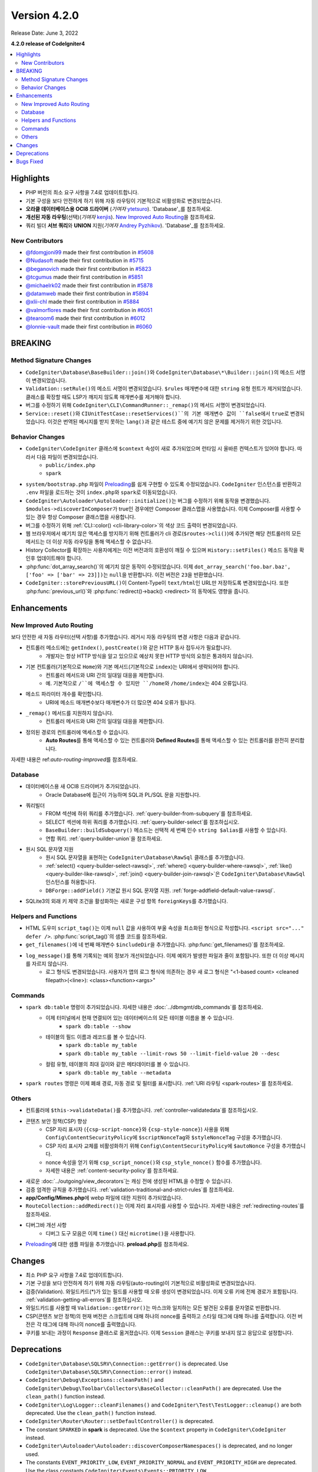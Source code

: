 Version 4.2.0
#############

Release Date: June 3, 2022

**4.2.0 release of CodeIgniter4**

.. contents::
    :local:
    :depth: 2

Highlights
**********

- PHP 버전의 최소 요구 사항을 7.4로 업데이트합니다.
- 기본 구성을 보다 안전하게 하기 위해 자동 라우팅이 기본적으로 비활성화로 변경되었습니다.
- **오라클 데이터베이스용 OCI8 드라이버** (*기여자* `ytetsuro <https://github.com/ytetsuro>`_). 'Database'_\ 를 참조하세요.
- **개선된 자동 라우팅**\ (선택)(*기여자* `kenjis <https://github.com/kenjis>`_). `New Improved Auto Routing`_\ 을 참조하세요.
- 쿼리 빌더 **서브 쿼리**\ 와 **UNION** 지원(*기여자* `Andrey Pyzhikov <https://github.com/iRedds>`_). 'Database'_\ 를 참조하세요.

New Contributors
================

* `@fdomgjoni99 <https://github.com/fdomgjoni99>`_ made their first contribution in `#5608 <https://github.com/codeigniter4/CodeIgniter4/pull/5608>`_
* `@Nudasoft <https://github.com/Nudasoft>`_ made their first contribution in `#5715 <https://github.com/codeigniter4/CodeIgniter4/pull/5715>`_
* `@beganovich <https://github.com/beganovich>`_ made their first contribution in `#5823 <https://github.com/codeigniter4/CodeIgniter4/pull/5823>`_
* `@tcgumus <https://github.com/tcgumus>`_ made their first contribution in `#5851 <https://github.com/codeigniter4/CodeIgniter4/pull/5851>`_
* `@michaelrk02 <https://github.com/michaelrk02>`_ made their first contribution in `#5878 <https://github.com/codeigniter4/CodeIgniter4/pull/5878>`_
* `@datamweb <https://github.com/datamweb>`_ made their first contribution in `#5894 <https://github.com/codeigniter4/CodeIgniter4/pull/5894>`_
* `@xlii-chl <https://github.com/xlii-chl>`_ made their first contribution in `#5884 <https://github.com/codeigniter4/CodeIgniter4/pull/5884>`_
* `@valmorflores <https://github.com/valmorflores>`_ made their first contribution in `#6051 <https://github.com/codeigniter4/CodeIgniter4/pull/6051>`_
* `@tearoom6 <https://github.com/tearoom6>`_ made their first contribution in `#6012 <https://github.com/codeigniter4/CodeIgniter4/pull/6012>`_
* `@lonnie-vault <https://github.com/lonnie-vault>`_ made their first contribution in `#6060 <https://github.com/codeigniter4/CodeIgniter4/pull/6060>`_

BREAKING
********

Method Signature Changes
========================

- ``CodeIgniter\Database\BaseBuilder::join()``\ 와 ``CodeIgniter\Database\*\Builder::join()``\ 의 메소드 서명이 변경되었습니다.
- ``Validation::setRule()``\ 의 메소드 서명이 변경되었습니다. ``$rules`` 매개변수에 대한 ``string`` 유형 힌트가 제거되었습니다. 클래스를 확장할 때도 LSP가 깨지지 않도록 매개변수를 제거해야 합니다.
- 버그를 수정하기 위해 ``CodeIgniter\CLI\CommandRunner::_remap()``\ 의 메서드 서명이 변경되었습니다.
- ``Service::reset()``\ 와 ``CIUnitTestCase::resetServices()``의 기본 매개변수 값이 ``false``\ 에서 ``true``\ 로 변경되었습니다. 이것은 번역된 메시지를 받지 못하는 ``lang()``\ 과 같은 테스트 중에 예기치 않은 문제를 제거하기 위한 것입니다.

Behavior Changes
================

- ``CodeIgniter\CodeIgniter`` 클래스에 ``$context`` 속성이 새로 추가되었으며 런타임 시 올바른 컨텍스트가 있어야 합니다. 따라서 다음 파일이 변경되었습니다.
    - ``public/index.php``
    - ``spark``
- ``system/bootstrap.php`` 파일이 `Preloading <https://www.php.net/manual/en/opcache.preloading.php>`_\ 를 쉽게 구현할 수 있도록 수정되었습니다. ``CodeIgniter`` 인스턴스를 반환하고 ``.env`` 파일을 로드하는 것이 ``index.php``\ 와 ``spark``\ 로 이동되었습니다.
- ``CodeIgniter\Autoloader\Autoloader::initialize()``\ 는 버그를 수정하기 위해 동작을 변경했습니다. ``$modules->discoverInComposer``\ 가 true인 경우에만 Composer 클래스맵을 사용했습니다. 이제 Composer를 사용할 수 있는 경우 항상 Composer 클래스맵을 사용합니다.
- 버그를 수정하기 위해 :ref:`CLI::color() <cli-library-color>`\ 의 색상 코드 출력이 변경되었습니다.
- 웹 브라우저에서 예기치 않은 액세스를 방지하기 위해 컨트롤러가 cli 경로(``$routes->cli()``)에 추가되면 해당 컨트롤러의 모든 메서드는 더 이상 자동 라우팅을 통해 액세스할 수 없습니다.
- History Collector를 확장하는 사용자에게는 이전 버전과의 호환성이 깨질 수 있으며 ``History::setFiles()`` 메소드 동작을 확인후 업데이트해야 합니다.
- :php:func:`dot_array_search()`\ 의 예기치 않은 동작이 수정되었습니다. 이제 ``dot_array_search('foo.bar.baz', ['foo' => ['bar' => 23]])``\ 는 ``null``\ 을 반환합니다. 이전 버전은 ``23``\ 을 반환했습니다.
- ``CodeIgniter::storePreviousURL()``\ 이 Content-Type이 ``text/html``\ 인 URL만 저장하도록 변경되었습니다. 또한 :php:func:`previous_url()`\ 와 :php:func:`redirect()->back() <redirect>`\ 의 동작에도 영향을 줍니다.

Enhancements
************

.. _v420-new-improved-auto-routing:

New Improved Auto Routing
=========================

보다 안전한 새 자동 라우터(선택 사항)를 추가했습니다. 레거시 자동 라우팅의 변경 사항은 다음과 같습니다.

- 컨트롤러 메소드에는 ``getIndex()``, ``postCreate()``\ 와 같은 HTTP 동사 접두사가 필요합니다.
    - 개발자는 항상 HTTP 방식을 알고 있으므로 예상치 못한 HTTP 방식의 요청은 통과하지 않습니다.
- 기본 컨트롤러(기본적으로 ``Home``)와 기본 메서드(기본적으로 ``index``)는 URI에서 생략되어야 합니다.
    - 컨트롤러 메서드와 URI 간의 일대일 대응을 제한합니다.
    - 예. 기본적으로 ``/``에 액세스할 수 있지만 ``/home``\ 와 ``/home/index``\ 는 404 오류입니다.
- 메소드 파라미터 개수를 확인합니다.
    - URI에 메소드 매개변수보다 매개변수가 더 많으면 404 오류가 됩니다.
- ``_remap()`` 메서드를 지원하지 않습니다.
    - 컨트롤러 메서드와 URI 간의 일대일 대응을 제한합니다.
- 정의된 경로의 컨트롤러에 액세스할 수 없습니다.
    - **Auto Routes**\ 를 통해 액세스할 수 있는 컨트롤러와 **Defined Routes**\ 를 통해 액세스할 수 있는 컨트롤러를 완전히 분리합니다.

자세한 내용은 ref:`auto-routing-improved`\ 를 참조하세요.

Database
========

- 데이터베이스용 새 OCI8 드라이버가 추가되었습니다.
     - Oracle Database에 접근이 가능하며 SQL\ 과 PL/SQL 문을 지원합니다.
- 쿼리빌더
     - FROM 섹션에 하위 쿼리를 추가했습니다. :ref:`query-builder-from-subquery`\ 를 참조하세요.
     - SELECT 섹션에 하위 쿼리를 추가했습니다. :ref:`query-builder-select`\ 를 참조하십시오.
     - ``BaseBuilder::buildSubquery()`` 메소드는 선택적 세 번째 인수 ``string $alias``\ 를 사용할 수 있습니다.
     - 연합 쿼리. :ref:`query-builder-union`\ 을 참조하세요.
- 원시 SQL 문자열 지원
     - 원시 SQL 문자열을 표현하는 ``CodeIgniter\Database\RawSql`` 클래스를 추가했습니다.
     - :ref:`select() <query-builder-select-rawsql>`, :ref:`where() <query-builder-where-rawsql>`, :ref:`like() <query-builder-like-rawsql>`, :ref:`join() <query-builder-join-rawsql>`\ 은 ``CodeIgniter\Database\RawSql`` 인스턴스를 허용합니다.
     - ``DBForge::addField()`` 기본값 원시 SQL 문자열 지원. :ref:`forge-addfield-default-value-rawsql`.
- SQLite3의 외래 키 제약 조건을 활성화하는 새로운 구성 항목 ``foreignKeys``\ 를 추가했습니다.

Helpers and Functions
=====================

- HTML 도우미 ``script_tag()``\ 는 이제 ``null`` 값을 사용하여 부울 속성을 최소화된 형식으로 작성합니다. ``<script src="..." defer />``. :php:func:`script_tag()`\ 의 샘플 코드를 참조하세요.
- ``get_filenames()``\ 에 네 번째 매개변수 ``$includeDir``\ 을 추가했습니다. :php:func:`get_filenames()`\ 를 참조하세요.
- ``log_message()``\ 를 통해 기록되는 예외 정보가 개선되었습니다. 이제 예외가 발생한 파일과 줄이 포함됩니다. 또한 더 이상 메시지를 자르지 않습니다.
     - 로그 형식도 변경되었습니다. 사용자가 앱의 로그 형식에 의존하는 경우 새 로그 형식은 "<1-based count> <cleaned filepath>(<line>): <class><function><args>"

Commands
========

- ``spark db:table`` 명령이 추가되었습니다. 자세한 내용은 :doc:`../dbmgmt/db_commands`\ 를 참조하세요.
     - 이제 터미널에서 현재 연결되어 있는 데이터베이스의 모든 테이블 이름을 볼 수 있습니다.
         - ``spark db:table --show``
     - 테이블의 필드 이름과 레코드를 볼 수 있습니다.
         - ``spark db:table my_table``
         - ``spark db:table my_table --limit-rows 50 --limit-field-value 20 --desc``
     - 컬럼 유형, 테이블의 최대 길이와 같은 메타데이터를 볼 수 있습니다.
         - ``spark db:table my_table --metadata``
- ``spark routes`` 명령은 이제 폐쇄 경로, 자동 경로 및 필터를 표시합니다. :ref:`URI 라우팅 <spark-routes>`\ 를 참조하세요.

Others
======

- 컨트롤러에 ``$this->validateData()``\ 를 추가했습니다. :ref:`controller-validatedata`\ 를 참조하십시오.
- 콘텐츠 보안 정책(CSP) 향상
    - CSP 자리 표시자 (``{csp-script-nonce}``\ 와 ``{csp-style-nonce}``) 사용을 위해 ``Config\ContentSecurityPolicy``\ 에 ``$scriptNonceTag``\ 와 ``$styleNonceTag`` 구성을 추가했습니다.
    - CSP 자리 표시자 교체를 비활성화하기 위해 ``Config\ContentSecurityPolicy``\ 에 ``$autoNonce`` 구성을 추가했습니다.
    - nonce 속성을 얻기 위해 ``csp_script_nonce()``\ 와 ``csp_style_nonce()`` 함수를 추가했습니다.
    - 자세한 내용은 :ref:`content-security-policy`\ 를 참조하세요.
- 새로운 :doc:`../outgoing/view_decorators`\ 는 캐싱 전에 생성된 HTML을 수정할 수 있습니다.
- 검증 엄격한 규칙을 추가했습니다. :ref:`validation-traditional-and-strict-rules`\ 를 참조하세요.
- **app/Config/Mimes.php**\ 에 webp 파일에 대한 지원이 추가되었습니다.
- ``RouteCollection::addRedirect()``\ 는 이제 자리 표시자를 사용할 수 있습니다. 자세한 내용은 :ref:`redirecting-routes`\ 를 참조하세요.
- 디버그바 개선 사항
    - 디버그 도구 모음은 이제 ``time()`` 대신 ``microtime()``\ 을 사용합니다.
- `Preloading <https://www.php.net/manual/en/opcache.preloading.php>`_\ 에 대한 샘플 파일을 추가했습니다. **preload.php**\ 를 참조하세요.

Changes
*******

- 최소 PHP 요구 사항을 7.4로 업데이트합니다.
- 기본 구성을 보다 안전하게 하기 위해 자동 라우팅(auto-routing)이 기본적으로 비활성화로 변경되었습니다.
- 검증(Validation). 와일드카드(*)가 있는 필드를 사용할 때 오류 생성이 변경되었습니다. 이제 오류 키에 전체 경로가 포함됩니다. :ref:`validation-getting-all-errors`\ 를 참조하십시오.
- 와일드카드를 사용할 때 ``Validation::getError()``\ 는 마스크와 일치하는 모든 발견된 오류를 문자열로 반환합니다.
- CSP(콘텐츠 보안 정책)의 현재 버전은 스크립트에 대해 하나의 nonce를 출력하고 스타일 태그에 대해 하나를 출력합니다. 이전 버전은 각 태그에 대해 하나의 nonce를 출력했습니다.
- 쿠키를 보내는 과정이 ``Response`` 클래스로 옮겨졌습니다. 이제 ``Session`` 클래스는 쿠키를 보내지 않고 응답으로 설정합니다.

Deprecations
************

- ``CodeIgniter\Database\SQLSRV\Connection::getError()`` is deprecated. Use ``CodeIgniter\Database\SQLSRV\Connection::error()`` instead.
- ``CodeIgniter\Debug\Exceptions::cleanPath()`` and ``CodeIgniter\Debug\Toolbar\Collectors\BaseCollector::cleanPath()`` are deprecated. Use the ``clean_path()`` function instead.
- ``CodeIgniter\Log\Logger::cleanFilenames()`` and ``CodeIgniter\Test\TestLogger::cleanup()`` are both deprecated. Use the ``clean_path()`` function instead.
- ``CodeIgniter\Router\Router::setDefaultController()`` is deprecated.
- The constant ``SPARKED`` in **spark** is deprecated. Use the ``$context`` property in ``CodeIgniter\CodeIgniter`` instead.
- ``CodeIgniter\Autoloader\Autoloader::discoverComposerNamespaces()`` is deprecated, and no longer used.
- The constants ``EVENT_PRIORITY_LOW``, ``EVENT_PRIORITY_NORMAL`` and ``EVENT_PRIORITY_HIGH`` are deprecated. Use the class constants ``CodeIgniter\Events\Events::PRIORITY_LOW``, ``CodeIgniter\Events\Events::PRIORITY_NORMAL`` and ``CodeIgniter\Events\Events::PRIORITY_HIGH`` instead.

Bugs Fixed
**********

- SQLSRV 드라이버는 구성에서 포트 값을 무시합니다.

수정된 전체 버그 목록은 리포지토리의 `CHANGELOG.md <https://github.com/codeigniter4/CodeIgniter4/blob/develop/CHANGELOG.md>`_\ 를 참조하세요.
